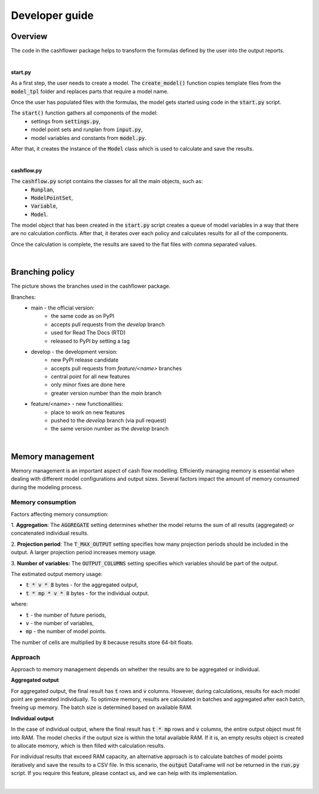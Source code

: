 Developer guide
===============

Overview
--------

The code in the cashflower package helps to transform the formulas defined by the user into the output reports.

|

**start.py**

As a first step, the user needs to create a model. The :code:`create_model()` function copies template files
from the :code:`model_tpl` folder and replaces parts that require a model name.

Once the user has populated files with the formulas, the model gets started using code in the :code:`start.py` script.

The :code:`start()` function gathers all components of the model:
    * settings from :code:`settings.py`,
    * model point sets and runplan from :code:`input.py`,
    * model variables and constants from :code:`model.py`.

After that, it creates the instance of the :code:`Model` class which is used to calculate and save the results.

|

**cashflow.py**

The :code:`cashflow.py` script contains the classes for all the main objects, such as:
    * :code:`Runplan`,
    * :code:`ModelPointSet`,
    * :code:`Variable`,
    * :code:`Model`.

The model object that has been created in the :code:`start.py` script creates a queue of model variables
in a way that there are no calculation conflicts.
After that, it iterates over each policy and calculates results for all of the components.

Once the calculation is complete, the results are saved to the flat files with comma separated values.

|

Branching policy
----------------

The picture shows the branches used in the cashflower package.

.. image:: https://acturtle.com/static/img/docs/branches.png

Branches:
    * main - the official version:
        * the same code as on PyPI
        * accepts pull requests from the *develop* branch
        * used for Read The Docs (RTD)
        * released to PyPI by setting a tag

    * develop - the development version:
        * new PyPI release candidate
        * accepts pull requests from *feature/<name>* branches
        * central point for all new features
        * only minor fixes are done here
        * greater version number than the *main* branch

    * feature/<name> - new functionalities:
        * place to work on new features
        * pushed to the *develop* branch (via pull request)
        * the same version number as the *develop* branch

|

Memory management
-----------------

Memory management is an important aspect of cash flow modelling. Efficiently managing memory is essential when dealing
with different model configurations and output sizes. Several factors impact the amount of memory consumed during
the modeling process.

Memory consumption
^^^^^^^^^^^^^^^^^^

Factors affecting memory consumption:

1. **Aggregation**:
The :code:`AGGREGATE` setting determines whether the model returns the sum of all results (aggregated) or concatenated individual results.

2. **Projection period**:
The :code:`T_MAX_OUTPUT` setting specifies how many projection periods should be included in the output. A larger projection period increases memory usage.

3. **Number of variables:**
The :code:`OUTPUT_COLUMNS` setting specifies which variables should be part of the output.

The estimated output memory usage:

* :code:`t * v * 8` bytes - for the aggregated output,
* :code:`t * mp * v * 8` bytes - for the individual output.

where:

* :code:`t` - the number of future periods,
* :code:`v` - the number of variables,
* :code:`mp` - the number of model points.

The number of cells are multiplied by :code:`8` because results store 64-bit floats.


Approach
^^^^^^^^

Approach to memory management depends on whether the results are to be aggregated or individual.

**Aggregated output**

For aggregated output, the final result has :code:`t` rows and :code:`v` columns.
However, during calculations, results for each model point are generated individually.
To optimize memory, results are calculated in batches and aggregated after each batch, freeing up memory.
The batch size is determined based on available RAM.

**Individual output**

In the case of individual output, where the final result has :code:`t * mp` rows and :code:`v` columns,
the entire output object must fit into RAM. The model checks if the output size is within the total available RAM.
If it is, an empty results object is created to allocate memory, which is then filled with calculation results.

For individual results that exceed RAM capacity, an alternative approach is to calculate batches of model points
iteratively and save the results to a CSV file. In this scenario, the :code:`output` DataFrame will not be returned
in the :code:`run.py` script. If you require this feature, please contact us, and we can help with its implementation.

|
